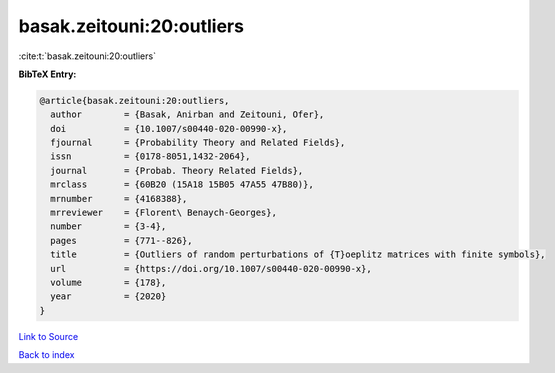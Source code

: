 basak.zeitouni:20:outliers
==========================

:cite:t:`basak.zeitouni:20:outliers`

**BibTeX Entry:**

.. code-block:: bibtex

   @article{basak.zeitouni:20:outliers,
     author        = {Basak, Anirban and Zeitouni, Ofer},
     doi           = {10.1007/s00440-020-00990-x},
     fjournal      = {Probability Theory and Related Fields},
     issn          = {0178-8051,1432-2064},
     journal       = {Probab. Theory Related Fields},
     mrclass       = {60B20 (15A18 15B05 47A55 47B80)},
     mrnumber      = {4168388},
     mrreviewer    = {Florent\ Benaych-Georges},
     number        = {3-4},
     pages         = {771--826},
     title         = {Outliers of random perturbations of {T}oeplitz matrices with finite symbols},
     url           = {https://doi.org/10.1007/s00440-020-00990-x},
     volume        = {178},
     year          = {2020}
   }

`Link to Source <https://doi.org/10.1007/s00440-020-00990-x},>`_


`Back to index <../By-Cite-Keys.html>`_
